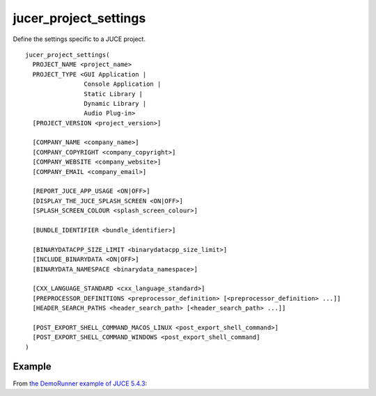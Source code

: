 .. # Copyright (C) 2017-2019  Alain Martin
.. #
.. # This file is part of FRUT.
.. #
.. # FRUT is free software: you can redistribute it and/or modify
.. # it under the terms of the GNU General Public License as published by
.. # the Free Software Foundation, either version 3 of the License, or
.. # (at your option) any later version.
.. #
.. # FRUT is distributed in the hope that it will be useful,
.. # but WITHOUT ANY WARRANTY; without even the implied warranty of
.. # MERCHANTABILITY or FITNESS FOR A PARTICULAR PURPOSE.  See the
.. # GNU General Public License for more details.
.. #
.. # You should have received a copy of the GNU General Public License
.. # along with FRUT.  If not, see <http://www.gnu.org/licenses/>.

jucer_project_settings
======================

Define the settings specific to a JUCE project.

::

  jucer_project_settings(
    PROJECT_NAME <project_name>
    PROJECT_TYPE <GUI Application |
                  Console Application |
                  Static Library |
                  Dynamic Library |
                  Audio Plug-in>
    [PROJECT_VERSION <project_version>]

    [COMPANY_NAME <company_name>]
    [COMPANY_COPYRIGHT <company_copyright>]
    [COMPANY_WEBSITE <company_website>]
    [COMPANY_EMAIL <company_email>]

    [REPORT_JUCE_APP_USAGE <ON|OFF>]
    [DISPLAY_THE_JUCE_SPLASH_SCREEN <ON|OFF>]
    [SPLASH_SCREEN_COLOUR <splash_screen_colour>]

    [BUNDLE_IDENTIFIER <bundle_identifier>]

    [BINARYDATACPP_SIZE_LIMIT <binarydatacpp_size_limit>]
    [INCLUDE_BINARYDATA <ON|OFF>]
    [BINARYDATA_NAMESPACE <binarydata_namespace>]

    [CXX_LANGUAGE_STANDARD <cxx_language_standard>]
    [PREPROCESSOR_DEFINITIONS <preprocessor_definition> [<preprocessor_definition> ...]]
    [HEADER_SEARCH_PATHS <header_search_path> [<header_search_path> ...]]

    [POST_EXPORT_SHELL_COMMAND_MACOS_LINUX <post_export_shell_command>]
    [POST_EXPORT_SHELL_COMMAND_WINDOWS <post_export_shell_command]
  )


Example
-------

From `the DemoRunner example of JUCE 5.4.3 <https://github.com/McMartin/FRUT/blob/main/
generated/JUCE-5.4.3/examples/DemoRunner/CMakeLists.txt#L28-L43>`_:

.. code-block:: cmake
  :lineno-start: 28

  jucer_project_settings(
    PROJECT_NAME "DemoRunner"
    PROJECT_VERSION "5.4.3"
    COMPANY_NAME "ROLI Ltd."
    COMPANY_COPYRIGHT "Copyright (c) 2018 - ROLI Ltd."
    COMPANY_WEBSITE "https://www.juce.com/"
    COMPANY_EMAIL "info@juce.com"
    REPORT_JUCE_APP_USAGE ON # Required for closed source applications without an Indie or Pro JUCE license
    DISPLAY_THE_JUCE_SPLASH_SCREEN ON # Required for closed source applications without an Indie or Pro JUCE license
    PROJECT_TYPE "GUI Application"
    BUNDLE_IDENTIFIER "com.juce.demorunner"
    CXX_LANGUAGE_STANDARD "C++14"
    PREPROCESSOR_DEFINITIONS
      "JUCE_DEMO_RUNNER=1"
      "JUCE_UNIT_TESTS=1"
  )
